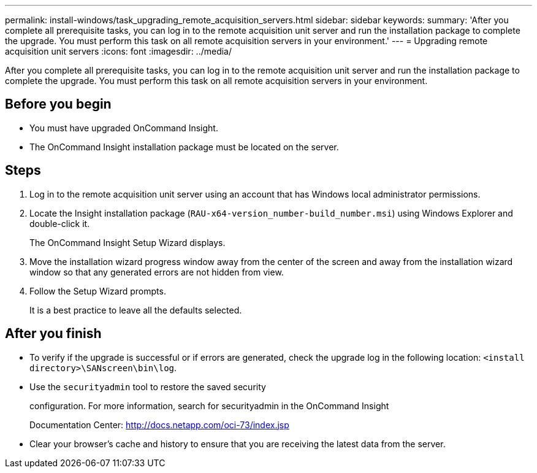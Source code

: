 ---
permalink: install-windows/task_upgrading_remote_acquisition_servers.html
sidebar: sidebar
keywords: 
summary: 'After you complete all prerequisite tasks, you can log in to the remote acquisition unit server and run the installation package to complete the upgrade. You must perform this task on all remote acquisition servers in your environment.'
---
= Upgrading remote acquisition unit servers
:icons: font
:imagesdir: ../media/

[.lead]
After you complete all prerequisite tasks, you can log in to the remote acquisition unit server and run the installation package to complete the upgrade. You must perform this task on all remote acquisition servers in your environment.

== Before you begin

* You must have upgraded OnCommand Insight.
* The OnCommand Insight installation package must be located on the server.

== Steps

. Log in to the remote acquisition unit server using an account that has Windows local administrator permissions.
. Locate the Insight installation package (`RAU-x64-version_number-build_number.msi`) using Windows Explorer and double-click it.
+
The OnCommand Insight Setup Wizard displays.

. Move the installation wizard progress window away from the center of the screen and away from the installation wizard window so that any generated errors are not hidden from view.
. Follow the Setup Wizard prompts.
+
It is a best practice to leave all the defaults selected.

== After you finish

* To verify if the upgrade is successful or if errors are generated, check the upgrade log in the following location: `<install directory>\SANscreen\bin\log`.
* Use the `securityadmin` tool to restore the saved security
+
configuration. For more information, search for securityadmin in the OnCommand Insight
+
Documentation Center: http://docs.netapp.com/oci-73/index.jsp

* Clear your browser's cache and history to ensure that you are receiving the latest data from the server.
